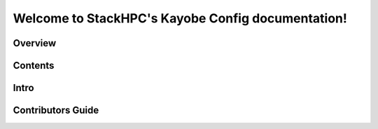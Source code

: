 .. kayobe documentation master file, created by
   sphinx-quickstart on Tue Jul  9 22:26:36 2013.
   You can adapt this file completely to your liking, but it should at least
   contain the root `toctree` directive.

==================================================
Welcome to StackHPC's Kayobe Config documentation!
==================================================


Overview
========



Contents
========



Intro
=====



Contributors Guide
=================
